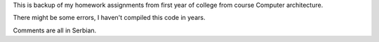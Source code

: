 This is backup of my homework assignments from first year of college from
course Computer architecture.

There might be some errors, I haven't compiled this code in years.

Comments are all in Serbian.
